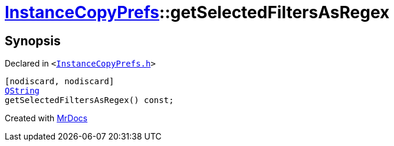 [#InstanceCopyPrefs-getSelectedFiltersAsRegex-07]
= xref:InstanceCopyPrefs.adoc[InstanceCopyPrefs]::getSelectedFiltersAsRegex
:relfileprefix: ../
:mrdocs:


== Synopsis

Declared in `&lt;https://github.com/PrismLauncher/PrismLauncher/blob/develop/launcher/InstanceCopyPrefs.h#L12[InstanceCopyPrefs&period;h]&gt;`

[source,cpp,subs="verbatim,replacements,macros,-callouts"]
----
[nodiscard, nodiscard]
xref:QString.adoc[QString]
getSelectedFiltersAsRegex() const;
----



[.small]#Created with https://www.mrdocs.com[MrDocs]#

